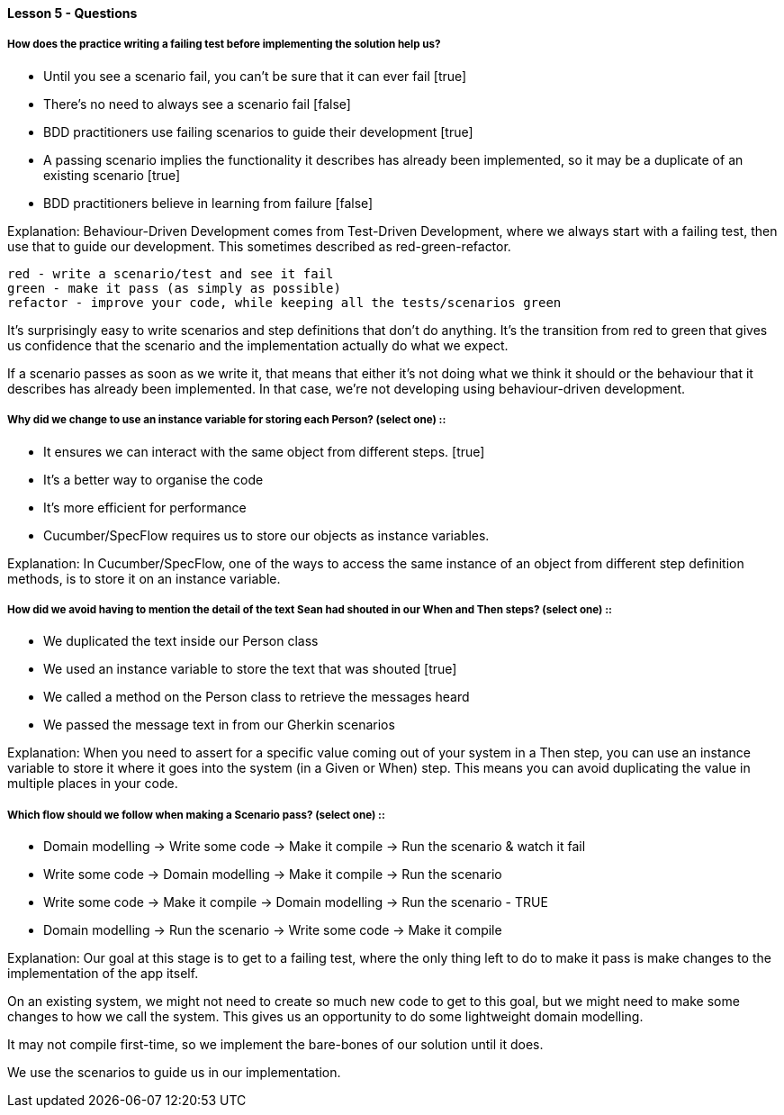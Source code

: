 ==== Lesson 5 - Questions

===== How does the practice writing a failing test before implementing the solution help us?

* Until you see a scenario fail, you can’t be sure that it can ever fail [true]
* There’s no need to always see a scenario fail [false]
* BDD practitioners use failing scenarios to guide their development [true]
* A passing scenario implies the functionality it describes has already been implemented, so it may be a duplicate of an existing scenario [true]
* BDD practitioners believe in learning from failure [false]

Explanation:
Behaviour-Driven Development comes from Test-Driven Development, where we always start with a failing test, then use that to guide our development. This sometimes described as red-green-refactor.

    red - write a scenario/test and see it fail
    green - make it pass (as simply as possible)
    refactor - improve your code, while keeping all the tests/scenarios green

It's surprisingly easy to write scenarios and step definitions that don't do anything. It's the transition from red to green that gives us confidence that the scenario and the implementation actually do what we expect.

If a scenario passes as soon as we write it, that means that either it's not doing what we think it should or the behaviour that it describes has already been implemented. In that case, we're not developing using behaviour-driven development.

===== Why did we change to use an instance variable for storing each Person? (select one) ::

* It ensures we can interact with the same object from different steps. [true]
* It’s a better way to organise the code
* It’s more efficient for performance
* Cucumber/SpecFlow requires us to store our objects as instance variables.

Explanation:
In Cucumber/SpecFlow, one of the ways to access the same instance of an object from different step definition methods, is to store it on an instance variable.

===== How did we avoid having to mention the detail of the text Sean had shouted in our When and Then steps? (select one) ::

* We duplicated the text inside our Person class
* We used an instance variable to store the text that was shouted [true]
* We called a method on the Person class to retrieve the messages heard
* We passed the message text in from our Gherkin scenarios

Explanation:
When you need to assert for a specific value coming out of your system in a Then step, you can use an instance variable to store it where it goes into the system (in a Given or When) step. This means you can avoid duplicating the value in multiple places in your code.

===== Which flow should we follow when making a Scenario pass? (select one) ::

* Domain modelling -> Write some code -> Make it compile -> Run the scenario & watch it fail
* Write some code -> Domain modelling -> Make it compile -> Run the scenario
* Write some code -> Make it compile -> Domain modelling -> Run the scenario - TRUE
* Domain modelling -> Run the scenario -> Write some code -> Make it compile

Explanation:
Our goal at this stage is to get to a failing test, where the only thing left to do to make it pass is make changes to the implementation of the app itself.

On an existing system, we might not need to create so much new code to get to this goal, but we might need to make some changes to how we call the system. This gives us an opportunity to do some lightweight domain modelling.

It may not compile first-time, so we implement the bare-bones of our solution until it does.

We use the scenarios to guide us in our implementation.
